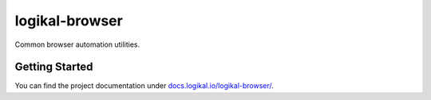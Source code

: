 logikal-browser
===============
Common browser automation utilities.

Getting Started
---------------
You can find the project documentation under `docs.logikal.io/logikal-browser/
<https://docs.logikal.io/logikal-browser/>`_.
